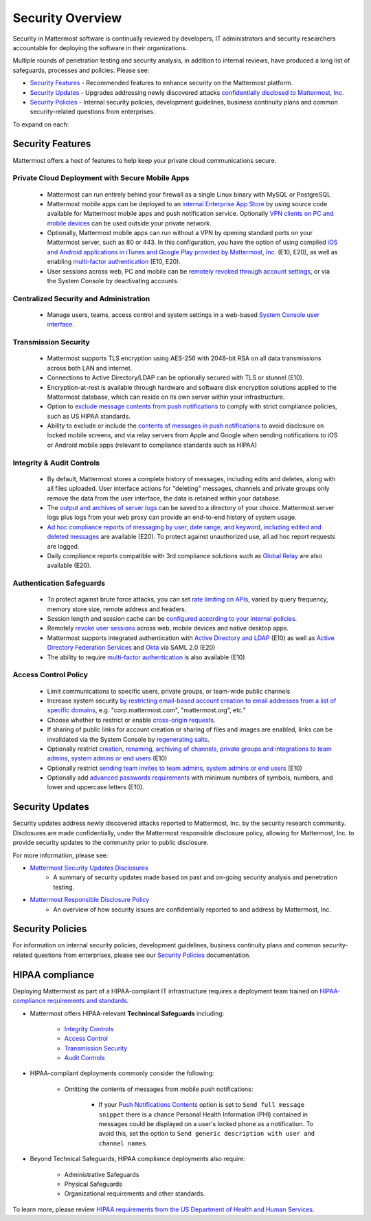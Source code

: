 =====================================
Security Overview
=====================================

Security in Mattermost software is continually reviewed by developers, IT administrators and security researchers accountable for deploying the software in their organizations. 

Multiple rounds of penetration testing and security analysis, in addition to internal reviews, have produced a long list of safeguards, processes and policies. Please see: 

- `Security Features <https://docs.mattermost.com/overview/security.html#security-features>`_ - Recommended features to enhance security on the Mattermost platform. 
- `Security Updates <https://docs.mattermost.com/overview/security.html#security-updates>`_ - Upgrades addressing newly discovered attacks `confidentially disclosed to Mattermost, Inc. <https://www.mattermost.org/responsible-disclosure-policy/>`_
- `Security Policies <https://docs.mattermost.com/process/security.html>`_ - Internal security policies, development guidelines, business continuity plans and common security-related questions from enterprises.

To expand on each: 

Security Features 
------------------------------------

Mattermost offers a host of features to help keep your private cloud communications secure. 

Private Cloud Deployment with Secure Mobile Apps 
~~~~~~~~~~~~~~~~~~~~~~~~~~~~~~~~~~~~~~~~~~~~~~~~

   - Mattermost can run entirely behind your firewall as a single Linux binary with MySQL or PostgreSQL
   - Mattermost mobile apps can be deployed to an `internal Enterprise App Store <https://docs.mattermost.com/deployment/push.html#enterprise-app-store-eas>`_ by using source code available for Mattermost mobile apps and push notification service. Optionally `VPN clients on PC and mobile devices <https://docs.mattermost.com/deployment/deployment.html#vpn-setup>`_ can be used outside your private network.
   - Optionally, Mattermost mobile apps can run without a VPN by opening standard ports on your Mattermost server, such as 80 or 443. In this configuration, you have the option of using compiled `iOS and Android applications in iTunes and Google Play provided by Mattermost, Inc. <https://docs.mattermost.com/deployment/push.html#hosted-push-notifications-service-hpns>`_ (E10, E20), as well as enabling `multi-factor authentication <https://docs.mattermost.com/administration/config-settings.html#enable-multi-factor-authentication-enterprise>`_ (E10, E20).
   - User sessions across web, PC and mobile can be `remotely revoked through account settings <https://docs.mattermost.com/help/settings/account-settings.html#view-and-logout-of-active-sessions>`_, or via the System Console by deactivating accounts. 

Centralized Security and Administration 
~~~~~~~~~~~~~~~~~~~~~~~~~~~~~~~~~~~~~~~~~~~~~~~~~~~~~~

   - Manage users, teams, access control and system settings in a web-based `System Console user interface <https://docs.mattermost.com/administration/config-settings.html>`_.

Transmission Security 
~~~~~~~~~~~~~~~~~~~~~~~~~~~~~~~~~~~~~~~~~~~~~~~~~~~~~~

   - Mattermost supports TLS encryption using AES-256 with 2048-bit RSA on all data transmissions across both LAN and internet. 
   - Connections to Active Directory/LDAP can be optionally secured with TLS or stunnel (E10).
   - Encryption-at-rest is available through hardware and software disk encryption solutions applied to the Mattermost database, which can reside on its own server within your infrastructure.  
   - Option to `exclude message contents from push notifications <https://docs.mattermost.com/administration/config-settings.html#push-notification-contents>`_ to comply with strict compliance policies, such as US HIPAA standards.
   - Ability to exclude or include the `contents of messages in push notifications <https://docs.mattermost.com/administration/config-settings.html#push-notification-contents>`_ to avoid disclosure on locked mobile screens, and via relay servers from Apple and Google when sending notifications to iOS or Android mobile apps (relevant to compliance standards such as HIPAA) 
   
Integrity & Audit Controls
~~~~~~~~~~~~~~~~~~~~~~~~~~~~~~~~~~~~~~~~~~~~~~~~~~~~~~

   - By default, Mattermost stores a complete history of messages, including edits and deletes, along with all files uploaded. User interface actions for "deleting" messages, channels and private groups only remove the data from the user interface, the data is retained within your database. 
   - The `output and archives of server logs <https://docs.mattermost.com/administration/config-settings.html#file-log-directory>`_ can be saved to a directory of your choice. Mattermost server logs plus logs from your web proxy can provide an end-to-end history of system usage.
   - `Ad hoc compliance reports of messaging by user, date range, and keyword, including edited and deleted messages <https://docs.mattermost.com/administration/compliance.html>`_ are available (E20). To protect against unauthorized use, all ad hoc report requests are logged. 
   - Daily compliance reports compatible with 3rd compliance solutions such as `Global Relay <https://docs.mattermost.com/administration/compliance.html#global-relay-support>`_ are also available (E20). 

Authentication Safeguards 
~~~~~~~~~~~~~~~~~~~~~~~~~~~~~~~~~~~~~~~~~~~~~~~~~~~~~~

   - To protect against brute force attacks, you can set `rate limiting on APIs <https://docs.mattermost.com/administration/config-settings.html#id55>`_, varied by query frequency, memory store size, remote address and headers.    
   - Session length and session cache can be `configured according to your internal policies <https://docs.mattermost.com/administration/config-settings.html#id33>`_.
   - Remotely `revoke user sessions <https://docs.mattermost.com/help/settings/account-settings.html#view-and-logout-of-active-sessions>`_ across web, mobile devices and native desktop apps.
   - Mattermost supports integrated authentication with `Active Directory and LDAP <https://docs.mattermost.com/deployment/sso-ldap.html>`_ (E10) as well as `Active Directory Federation Services <https://docs.mattermost.com/deployment/sso-saml-adfs.html>`_ and `Okta <https://docs.mattermost.com/deployment/sso-saml-okta.html>`_ via SAML 2.0 (E20)
   - The ability to require `multi-factor authentication <https://docs.mattermost.com/deployment/auth.html>`_ is also available (E10) 

Access Control Policy 
~~~~~~~~~~~~~~~~~~~~~~~~~~~~~~~~~~~~~~~~~~~~~~~~~~~~~~

   - Limit communications to specific users, private groups, or team-wide public channels
   - Increase system security `by restricting email-based account creation to email addresses from a list of specific domains, <https://docs.mattermost.com/administration/config-settings.html#restrict-account-creation-to-specified-email-domains>`_ e.g. "corp.mattermost.com", "mattermost.org", etc." 
   - Choose whether to restrict or enable `cross-origin requests. <https://docs.mattermost.com/administration/config-settings.html#enable-cross-origin-requests-from>`_
   - If sharing of public links for account creation or sharing of files and images are enabled, links can be invalidated via the System Console by `regenerating salts <https://docs.mattermost.com/administration/config-settings.html#public-link-salt>`_. 
   - Optionally restrict `creation, renaming, archiving of channels, private groups and integrations to team admins, system admins or end users <https://docs.mattermost.com/administration/config-settings.html#policy-enterprise>`_ (E10)
   - Optionally restrict `sending team invites to team admins, system admins or end users <https://docs.mattermost.com/administration/config-settings.html#policy-enterprise>`_ (E10)
   - Optionally add `advanced passwords requirements <https://docs.mattermost.com/administration/config-settings.html#password-requirements-enterprise>`_ with minimum numbers of symbols, numbers, and lower and uppercase letters (E10).

Security Updates 
------------------------------------

Security updates address newly discovered attacks reported to Mattermost, Inc. by the security research community. Disclosures are made confidentially, under the Mattermost responsible disclosure policy, allowing for Mattermost, Inc. to provide security updates to the community prior to public disclosure.

For more information, please see:

- `Mattermost Security Updates Disclosures <http://about.mattermost.com/security-updates/>`_ 
   - A summary of security updates made based on past and on-going security analysis and penetration testing. 

- `Mattermost Responsible Disclosure Policy <https://www.mattermost.org/responsible-disclosure-policy/>`_ 
   - An overview of how security issues are confidentially reported to and address by Mattermost, Inc. 

Security Policies 
------------------------------------

For information on internal security policies, development guidelines, business continuity plans and common security-related questions from enterprises, please see our `Security Policies <https://docs.mattermost.com/process/security.html>`_ documentation. 


HIPAA compliance 
------------------------------------

Deploying Mattermost as part of a HIPAA-compliant IT infrastructure requires a deployment team trained on `HIPAA-compliance requirements and standards <http://www.hhs.gov/hipaa/for-professionals/security/laws-regulations/>`_.

- Mattermost offers HIPAA-relevant **Technincal Safeguards** including: 

     - `Integrity Controls <https://docs.mattermost.com/overview/security.html#integrity-audit-controls>`_
     - `Access Control <https://docs.mattermost.com/overview/security.html#access-control-policy>`_
     - `Transmission Security <https://docs.mattermost.com/overview/security.html#transmission-security>`_
     - `Audit Controls <https://docs.mattermost.com/overview/security.html#integrity-audit-controls>`_
     
- HIPAA-compliant deployments commonly consider the following: 
     
     - Omitting the contents of messages from mobile push notifications:
     
        - If your `Push Notifications Contents <https://docs.mattermost.com/administration/config-settings.html#push-notification-contents>`_ option is set to ``Send full message snippet`` there is a chance Personal Health Information (PHI) contained in messages could be displayed on a user's locked phone as a notification. To avoid this, set the option to ``Send generic description with user and channel names``.

- Beyond Technical Safeguards, HIPAA compliance deployments also require: 

     - Administrative Safeguards
     - Physical Safeguards
     - Organizational requirements and other standards. 

To learn more, please review `HIPAA requirements from the US Department of Health and Human Services <http://www.hhs.gov/hipaa/for-professionals/security/laws-regulations/>`_.
